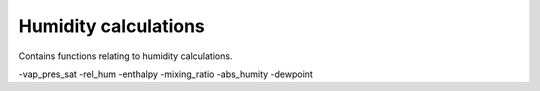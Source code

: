 Humidity calculations
=====================

Contains functions relating to humidity calculations.

-vap_pres_sat
-rel_hum
-enthalpy
-mixing_ratio
-abs_humity
-dewpoint
